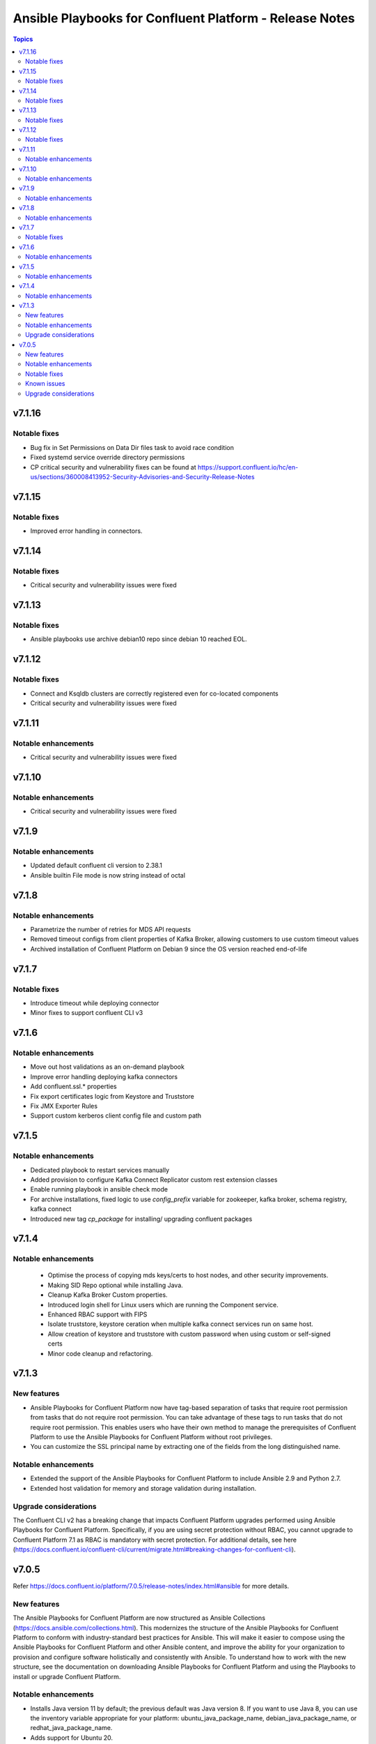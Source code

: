 ================================
Ansible Playbooks for Confluent Platform - Release Notes
================================

.. contents:: Topics

v7.1.16
======

Notable fixes
-------------

- Bug fix in Set Permissions on Data Dir files task to avoid race condition
- Fixed systemd service override directory permissions
- CP critical security and vulnerability fixes can be found at https://support.confluent.io/hc/en-us/sections/360008413952-Security-Advisories-and-Security-Release-Notes

v7.1.15
======

Notable fixes
-------------
- Improved error handling in connectors.

v7.1.14
======

Notable fixes
-------------

- Critical security and vulnerability issues were fixed

v7.1.13
======

Notable fixes
-------------

- Ansible playbooks use archive debian10 repo since debian 10 reached EOL.

v7.1.12
======

Notable fixes
-------------

- Connect and Ksqldb clusters are correctly registered even for co-located components
- Critical security and vulnerability issues were fixed

v7.1.11
======

Notable enhancements
-------------

- Critical security and vulnerability issues were fixed


v7.1.10
======

Notable enhancements
-------------

- Critical security and vulnerability issues were fixed


v7.1.9
======

Notable enhancements
-------------

- Updated default confluent cli version to 2.38.1
- Ansible builtin File mode is now string instead of octal


v7.1.8
======

Notable enhancements
-------------

- Parametrize the number of retries for MDS API requests
- Removed timeout configs from client properties of Kafka Broker, allowing customers to use custom timeout values
- Archived installation of Confluent Platform on Debian 9 since the OS version reached end-of-life


v7.1.7
======

Notable fixes
-------------

- Introduce timeout while deploying connector
- Minor fixes to support confluent CLI v3

v7.1.6
======

Notable enhancements
-------------

- Move out host validations as an on-demand playbook
- Improve error handling deploying kafka connectors
- Add confluent.ssl.* properties
- Fix export certificates logic from Keystore and Truststore
- Fix JMX Exporter Rules
- Support custom kerberos client config file and custom path


v7.1.5
======

Notable enhancements
-------------

- Dedicated playbook to restart services manually
- Added provision to configure Kafka Connect Replicator custom rest extension classes
- Enable running playbook in ansible check mode
- For archive installations, fixed logic to use `config_prefix` variable for zookeeper, kafka broker, schema registry, kafka connect
- Introduced new tag `cp_package` for installing/ upgrading confluent packages

v7.1.4
======

Notable enhancements
-------------

 - Optimise the process of copying mds keys/certs to host nodes, and other security improvements.
 - Making SID Repo optional while installing Java.
 - Cleanup Kafka Broker Custom properties.
 - Introduced login shell for Linux users which are running the Component service.
 - Enhanced RBAC support with FIPS
 - Isolate truststore, keystore ceration when multiple kafka connect services run on same host.
 - Allow creation of keystore and truststore with custom password when using custom or self-signed certs
 - Minor code cleanup and refactoring.


v7.1.3
======

New features
-------------

- Ansible Playbooks for Confluent Platform now have tag-based separation of tasks that require root permission from tasks that do not require root permission. You can take advantage of these tags to run tasks that do not require root permission. This enables users who have their own method to manage the prerequisites of Confluent Platform to use the Ansible Playbooks for Confluent Platform without root privileges.
- You can customize the SSL principal name by extracting one of the fields from the long distinguished name.

Notable enhancements
-------------

- Extended the support of the Ansible Playbooks for Confluent Platform to include Ansible 2.9 and Python 2.7.
- Extended host validation for memory and storage validation during installation.

Upgrade considerations
-------------

The Confluent CLI v2 has a breaking change that impacts Confluent Platform upgrades performed using Ansible Playbooks for Confluent Platform. Specifically, if you are using secret protection without RBAC, you cannot upgrade to Confluent Platform 7.1 as RBAC is mandatory with secret protection. For additional details, see here (https://docs.confluent.io/confluent-cli/current/migrate.html#breaking-changes-for-confluent-cli).


v7.0.5
======

Refer https://docs.confluent.io/platform/7.0.5/release-notes/index.html#ansible for more details.

New features
-------------

The Ansible Playbooks for Confluent Platform are now structured as Ansible Collections (https://docs.ansible.com/collections.html). This modernizes the structure of the Ansible Playbooks for Confluent Platform to conform with industry-standard best practices for Ansible. This will make it easier to compose using the Ansible Playbooks for Confluent Platform and other Ansible content, and improve the ability for your organization to provision and configure software holistically and consistently with Ansible. To understand how to work with the new structure, see the documentation on downloading Ansible Playbooks for Confluent Platform and using the Playbooks to install or upgrade Confluent Platform.

Notable enhancements
-------------

- Installs Java version 11 by default; the previous default was Java version 8. If you want to use Java 8, you can use the inventory variable appropriate for your platform: ubuntu_java_package_name, debian_java_package_name, or redhat_java_package_name.
- Adds support for Ubuntu 20.
- Adds support for Debian 10.

Notable fixes
-------------

When debug is enabled with the -vvv Ansible option, sensitive information, such as passwords, certificates, and keys, are printed in the output. Ansible does not provide a way to suppress sensitive information with the -vvv. Therefore, it is not recommended to use the debug mode in production environments.
As an alternative, use the playbook with the --diff option when troubleshooting issues. With this release, Ansible Playbooks for Confluent Platform no longer prints sensitive information, such as passwords, certificates, and keys, in the output of the --diff option.
For details, see Troubleshoot (https://docs.confluent.io/ansible/current/ansible-troubleshooting.html).

Known issues
-------------

If you have deployed Confluent Platform with the Ansible Playbooks where Java 8 was installed, you cannot use Ansible Playbooks to update the Confluent Platform deployment to use Java 11. Even if your inventory file is configured to install Java 11, running the Ansible Playbooks will only install Java 11 but the Confluent Platform components will continue to use Java 8.

Upgrade considerations
-------------

- If you are deploying Confluent Platform with the Ansible Playbooks configured for FIPS operational readiness, you must use Java 8. Confluent Platform FIPS operational readiness is not compatible with Java 11. For new installations or upgrades where FIPS operational readiness is desired, it is recommended that you explicitly configure your inventory file to use Java 8 by using the inventory variable appropriate for your platform: ubuntu_java_package_name, debian_java_package_name, or redhat_java_package_name.
- The Ansible Playbooks are now structured as Ansible Collections. To understand how to work with the new structure, see the documentation on using the Playbooks to upgrade Confluent Platform (https://docs.confluent.io/ansible/current/ansible-upgrade.html).
